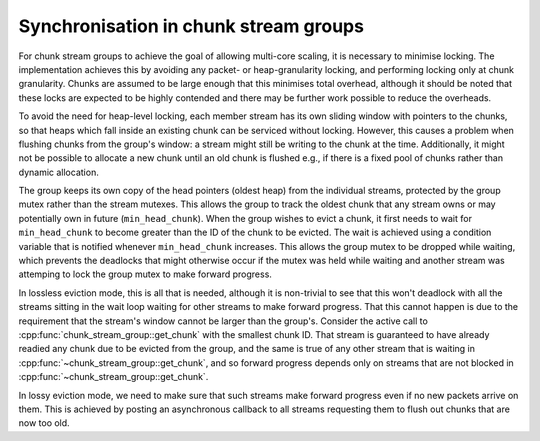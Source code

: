 Synchronisation in chunk stream groups
======================================
.. cpp:namespace-push:: spead2::recv

For chunk stream groups to achieve the goal of allowing multi-core scaling, it
is necessary to minimise locking. The implementation achieves this by avoiding
any packet- or heap-granularity locking, and performing locking only at chunk
granularity. Chunks are assumed to be large enough that this minimises total
overhead, although it should be noted that these locks are expected to be
highly contended and there may be further work possible to reduce the
overheads.

To avoid the need for heap-level locking, each member stream has its own
sliding window with pointers to the chunks, so that heaps which fall inside an
existing chunk can be serviced without locking. However, this causes a problem
when flushing chunks from the group's window: a stream might still be writing
to the chunk at the time. Additionally, it might not be possible to allocate a
new chunk until an old chunk is flushed e.g., if there is a fixed pool of
chunks rather than dynamic allocation.

The group keeps its own copy of the head pointers (oldest heap) from the
individual streams, protected by the group mutex rather than the stream
mutexes. This allows the group to track the oldest chunk that any stream owns
or may potentially own in future (``min_head_chunk``). When the group wishes to
evict a chunk, it first needs to wait for ``min_head_chunk`` to become greater
than the ID of the chunk to be evicted. The wait is achieved using a condition
variable that is notified whenever ``min_head_chunk`` increases. This allows
the group mutex to be dropped while waiting, which prevents the deadlocks that
might otherwise occur if the mutex was held while waiting and another stream
was attemping to lock the group mutex to make forward progress.

In lossless eviction mode, this is all that is needed, although it is
non-trivial to see that this won't deadlock with all the streams sitting in
the wait loop waiting for other streams to make forward progress. That this
cannot happen is due to the requirement that the stream's window cannot be
larger than the group's. Consider the active call to
:cpp:func:`chunk_stream_group::get_chunk` with the smallest chunk ID. That
stream is guaranteed to have already readied any chunk due to be evicted from
the group, and the same is true of any other stream that is waiting in
:cpp:func:`~chunk_stream_group::get_chunk`, and so forward progress depends
only on streams that are not blocked in
:cpp:func:`~chunk_stream_group::get_chunk`.

In lossy eviction mode, we need to make sure that such streams make forward
progress even if no new packets arrive on them. This is achieved by posting an
asynchronous callback to all streams requesting them to flush out chunks that
are now too old.

.. cpp:namespace-pop::

